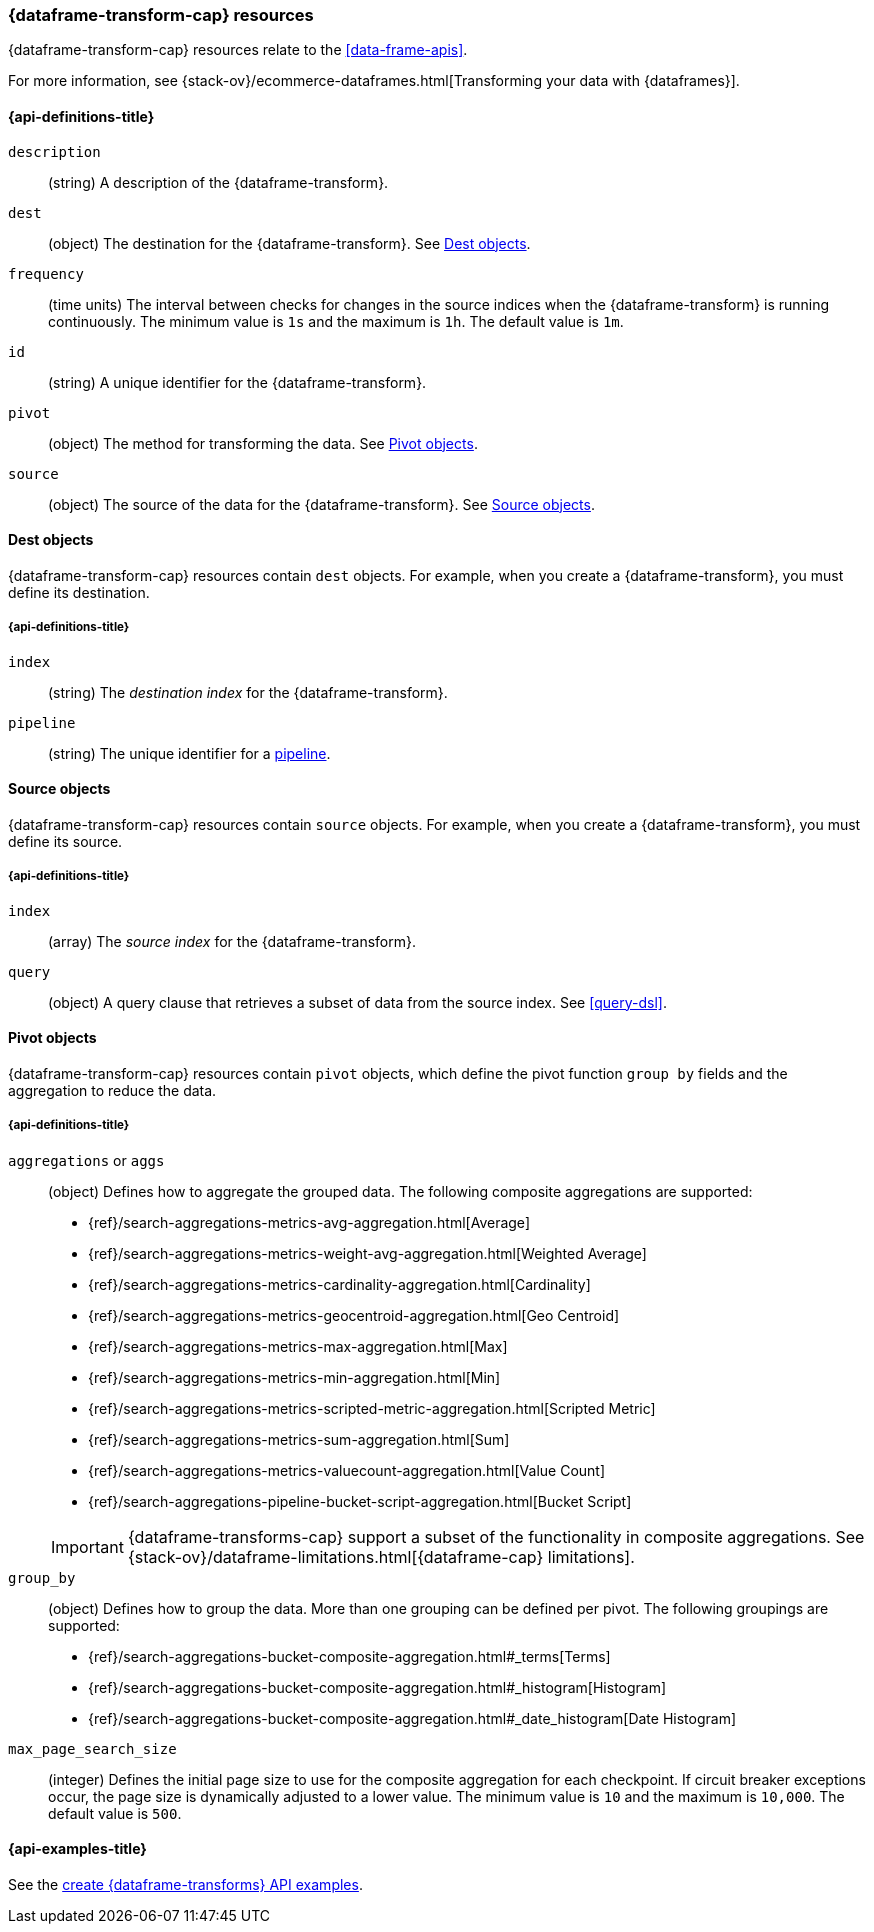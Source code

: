 [role="xpack"]
[testenv="basic"]
[[data-frame-transform-resource]]
=== {dataframe-transform-cap} resources

{dataframe-transform-cap} resources relate to the <<data-frame-apis>>.

For more information, see
{stack-ov}/ecommerce-dataframes.html[Transforming your data with {dataframes}].

[discrete]
[[data-frame-transform-properties]]
==== {api-definitions-title}

`description`::
  (string) A description of the {dataframe-transform}.

`dest`::
  (object) The destination for the {dataframe-transform}. See
  <<data-frame-transform-dest>>.
  
`frequency`::
  (time units) The interval between checks for changes in the source indices
  when the {dataframe-transform} is running continuously. The minimum value is
  `1s` and the maximum is `1h`. The default value is `1m`.

`id`::
  (string) A unique identifier for the {dataframe-transform}.

`pivot`::
  (object) The method for transforming the data. See
  <<data-frame-transform-pivot>>. 

`source`:: 
  (object) The source of the data for the {dataframe-transform}. See
  <<data-frame-transform-source>>.

[[data-frame-transform-dest]]
==== Dest objects

{dataframe-transform-cap} resources contain `dest` objects. For example, when
you create a {dataframe-transform}, you must define its destination.

[discrete]
[[data-frame-transform-dest-properties]]
===== {api-definitions-title}

`index`:: 
  (string) The _destination index_ for the {dataframe-transform}.

`pipeline`::
  (string) The unique identifier for a <<pipeline,pipeline>>.

[[data-frame-transform-source]]
==== Source objects

{dataframe-transform-cap} resources contain `source` objects. For example, when
you create a {dataframe-transform}, you must define its source.

[discrete]
[[data-frame-transform-source-properties]]
===== {api-definitions-title}

`index`:: 
  (array) The _source index_ for the {dataframe-transform}.

`query`::
  (object) A query clause that retrieves a subset of data from the source index.
  See <<query-dsl>>.
  
[[data-frame-transform-pivot]]
==== Pivot objects

{dataframe-transform-cap} resources contain `pivot` objects, which define the
pivot function `group by` fields and the aggregation to reduce the data.

[discrete]
[[data-frame-transform-pivot-properties]]
===== {api-definitions-title}

`aggregations` or `aggs`::
  (object) Defines how to aggregate the grouped data. The following composite
  aggregations are supported:
+
--
* {ref}/search-aggregations-metrics-avg-aggregation.html[Average]
* {ref}/search-aggregations-metrics-weight-avg-aggregation.html[Weighted Average]
* {ref}/search-aggregations-metrics-cardinality-aggregation.html[Cardinality]
* {ref}/search-aggregations-metrics-geocentroid-aggregation.html[Geo Centroid]
* {ref}/search-aggregations-metrics-max-aggregation.html[Max]
* {ref}/search-aggregations-metrics-min-aggregation.html[Min]
* {ref}/search-aggregations-metrics-scripted-metric-aggregation.html[Scripted Metric]
* {ref}/search-aggregations-metrics-sum-aggregation.html[Sum]
* {ref}/search-aggregations-metrics-valuecount-aggregation.html[Value Count]
* {ref}/search-aggregations-pipeline-bucket-script-aggregation.html[Bucket Script]

IMPORTANT: {dataframe-transforms-cap} support a subset of the functionality in
composite aggregations. See
{stack-ov}/dataframe-limitations.html[{dataframe-cap} limitations].

--

`group_by`::
  (object) Defines how to group the data. More than one grouping can be defined
  per pivot. The following groupings are supported:
+
--
* {ref}/search-aggregations-bucket-composite-aggregation.html#_terms[Terms]
* {ref}/search-aggregations-bucket-composite-aggregation.html#_histogram[Histogram]
* {ref}/search-aggregations-bucket-composite-aggregation.html#_date_histogram[Date Histogram]
--

`max_page_search_size`::
  (integer) Defines the initial page size to use for the composite aggregation 
  for each checkpoint. If circuit breaker exceptions occur, the page size is
  dynamically adjusted to a lower value. The minimum value is `10` and the
  maximum is `10,000`. The default value is `500`.

[[data-frame-transform-example]]
==== {api-examples-title}

See the
<<put-data-frame-transform-example,create {dataframe-transforms} API examples>>.